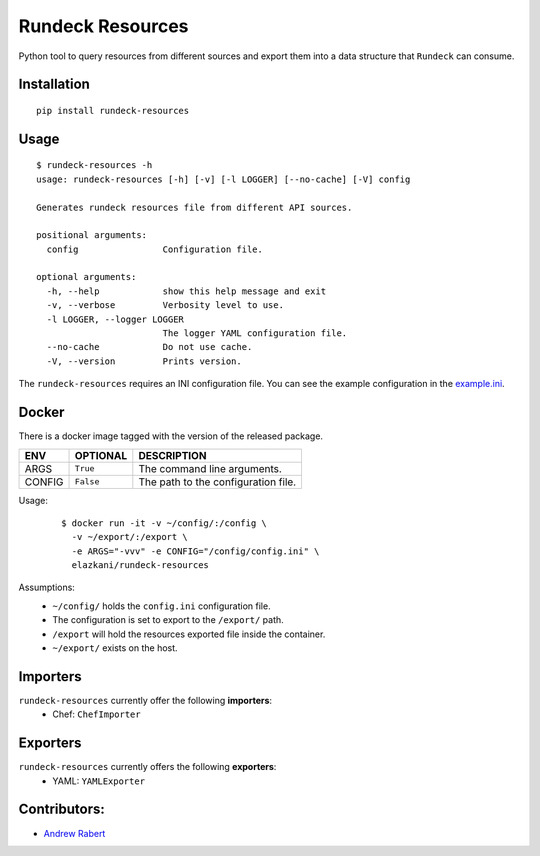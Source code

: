 Rundeck Resources
=================

.. image:: https://gitlab.com/elazkani/rundeck-resources/badges/master/build.svg
    :target: https://gitlab.com/elazkani/rundeck-resources
    :alt: Gitlab-CI Pipeline

.. image:: https://codecov.io/gl/elazkani/rundeck-resources/branch/master/graph/badge.svg
    :target: https://codecov.io/gl/elazkani/rundeck-resources
    :alt: CodeCov.io

.. image:: https://readthedocs.org/projects/rundeck-resources/badge/?version=latest
  :target: http://rundeck-resources.readthedocs.io/en/latest/?badge=latest
  :alt: Documentation Status

.. image:: https://img.shields.io/pypi/v/rundeck-resources.svg
    :target: https://pypi.org/project/rundeck-resources
    :alt: Pypi Package Version

.. image:: https://img.shields.io/pypi/pyversions/rundeck-resources.svg
    :target: https://pypi.org/project/rundeck-resources
    :alt: Python Versions Supported

.. image:: https://img.shields.io/badge/license-BSD-blue.svg
   :target: https://img.shields.io/badge/license-BSD-blue.svg
   :alt: BSD License


Python tool to query resources from different sources and export them into a data structure that ``Rundeck`` can consume.

Installation
------------

::

    pip install rundeck-resources
      
Usage
-----

::

    $ rundeck-resources -h
    usage: rundeck-resources [-h] [-v] [-l LOGGER] [--no-cache] [-V] config

    Generates rundeck resources file from different API sources.

    positional arguments:
      config                Configuration file.

    optional arguments:
      -h, --help            show this help message and exit
      -v, --verbose         Verbosity level to use.
      -l LOGGER, --logger LOGGER
                            The logger YAML configuration file.
      --no-cache            Do not use cache.
      -V, --version         Prints version.


The ``rundeck-resources`` requires an INI configuration file.
You can see the example configuration in the `example.ini <https://gitlab.com/elazkani/rundeck-resources/blob/master/config/example.ini>`_.

Docker
------

There is a docker image tagged with the version of the released package.

+--------+-----------+-------------------------------------+
| ENV    | OPTIONAL  | DESCRIPTION                         |
+========+===========+=====================================+
| ARGS   | ``True``  | The command line arguments.         |
+--------+-----------+-------------------------------------+
| CONFIG | ``False`` | The path to the configuration file. |
+--------+-----------+-------------------------------------+

Usage:
  ::
  
       $ docker run -it -v ~/config/:/config \
         -v ~/export/:/export \
         -e ARGS="-vvv" -e CONFIG="/config/config.ini" \
         elazkani/rundeck-resources

Assumptions:
  * ``~/config/`` holds the ``config.ini`` configuration file.
  * The configuration is set to export to the ``/export/`` path.
  * ``/export`` will hold the resources exported file inside the container.
  * ``~/export/`` exists on the host.

Importers
---------

``rundeck-resources`` currently offer the following **importers**:
  * Chef: ``ChefImporter``


Exporters
---------

``rundeck-resources`` currently offers the following **exporters**:
  * YAML: ``YAMLExporter``

Contributors:
-------------

* `Andrew Rabert <https://gitlab.com/nvllsvm>`_
